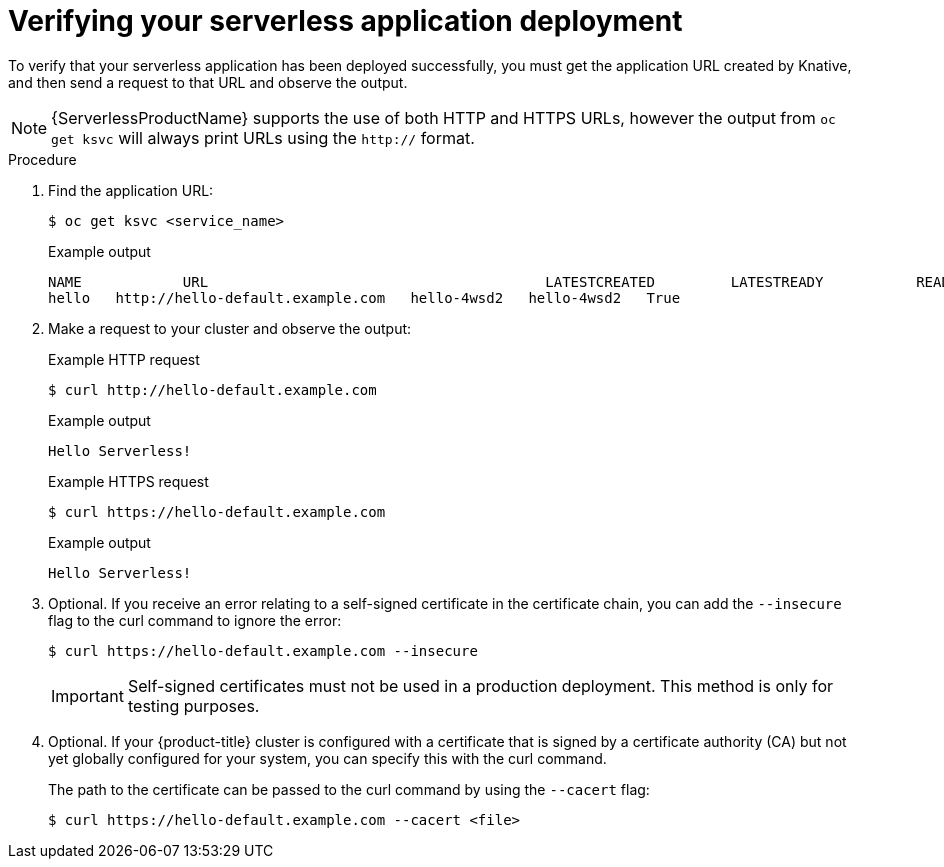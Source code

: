 // Module included in the following assemblies:
//
// * serverless/serving-creating-managing-apps.adoc

[id="verifying-serverless-app-deployment_{context}"]
= Verifying your serverless application deployment

To verify that your serverless application has been deployed successfully, you must get the application URL created by Knative, and then send a request to that URL and observe the output.

[NOTE]
====
{ServerlessProductName} supports the use of both HTTP and HTTPS URLs, however the output from `oc get ksvc` will always print URLs using the `http://` format.
====

.Procedure

. Find the application URL:
+

[source,terminal]
----
$ oc get ksvc <service_name>
----

+
.Example output
[source,terminal]
----
NAME            URL                                        LATESTCREATED         LATESTREADY           READY   REASON
hello   http://hello-default.example.com   hello-4wsd2   hello-4wsd2   True
----

. Make a request to your cluster and observe the output:
+

.Example HTTP request
----
$ curl http://hello-default.example.com
----

+

.Example output
----
Hello Serverless!
----

+

.Example HTTPS request
----
$ curl https://hello-default.example.com
----

+

.Example output
----
Hello Serverless!
----

. Optional. If you receive an error relating to a self-signed certificate in the certificate chain, you can add the `--insecure` flag to the curl command to ignore the error:
+

[source,terminal]
----
$ curl https://hello-default.example.com --insecure
----

+
[IMPORTANT]
====
Self-signed certificates must not be used in a production deployment. This method is only for testing purposes.
====

. Optional. If your {product-title} cluster is configured with a certificate that is signed by a certificate authority (CA) but not yet globally configured for your system, you can specify this with the curl command.
+
The path to the certificate can be passed to the curl command by using the `--cacert` flag:
+

[source,terminal]
----
$ curl https://hello-default.example.com --cacert <file>
----

